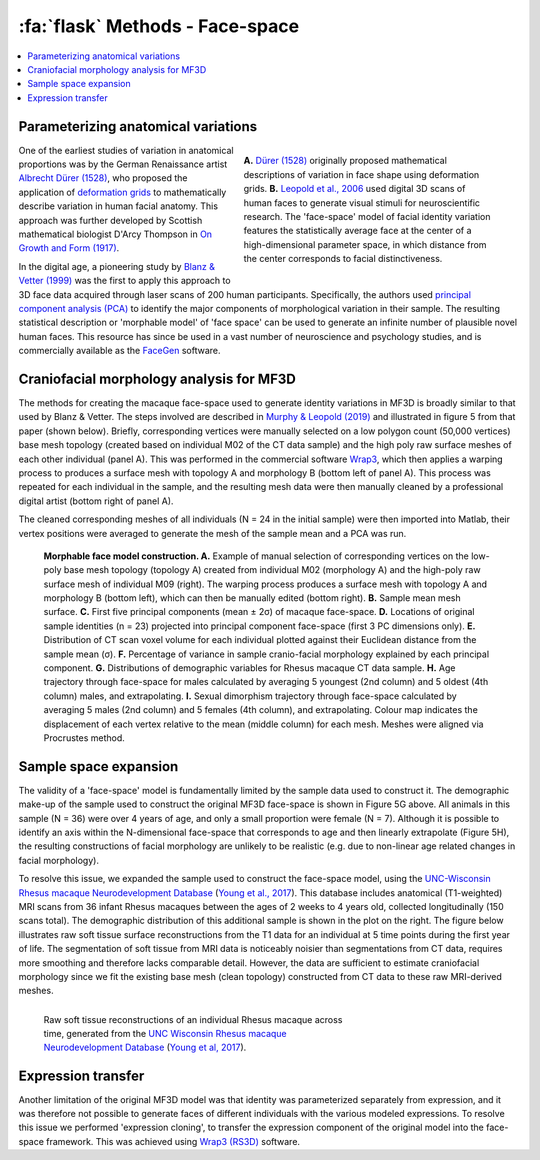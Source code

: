 .. _Methods_FaceSpace:

==============================
:fa:`flask` Methods - Face-space
==============================

.. contents:: :local:

Parameterizing anatomical variations
------------------------------------

.. figure:: _images/DocFigs/FaceSpace_DurerLeopold.png
  :align: right
  :figwidth: 50%
  :width: 100%
  :alt: Parameterization of facial shape

  **A.** `Dürer (1528) <https://en.wikipedia.org/wiki/Albrecht_D%C3%BCrer>`_ originally proposed mathematical descriptions of variation in face shape using deformation grids. **B.** `Leopold et al., 2006 <https://doi.org/10.1038/82947>`_ used digital 3D scans of human faces to generate visual stimuli for neuroscientific research. The 'face-space' model of facial identity variation features the statistically average face at the center of a high-dimensional parameter space, in which distance from the center corresponds to facial distinctiveness.

One of the earliest studies of variation in anatomical proportions was
by the German Renaissance artist `Albrecht Dürer
(1528) <https://www.nlm.nih.gov/exhibition/historicalanatomies/durer_bio.html>`__,
who proposed the application of `deformation
grids <https://www.virtual-anthropology.com/virtual-anthropology/compare/geometric-morphometrics/thin-plate-spline/>`__
to mathematically describe variation in human facial anatomy. This approach was further developed by Scottish mathematical biologist D'Arcy Thompson in `On Growth and Form (1917) <https://en.wikipedia.org/wiki/On_Growth_and_Form>`_. 

In the digital age, a pioneering study by `Blanz & Vetter (1999) <https://doi.org/10.1145/311535.311556>`__ was the first to apply this approach to 3D face data acquired through laser scans of 200 human participants. Specifically, the authors used `principal component analysis (PCA) <https://en.wikipedia.org/wiki/Principal_component_analysis>`_ to identify the major components of morphological variation in their sample. The resulting statistical description or 'morphable model' of 'face space' can be used to generate an infinite number of plausible novel human faces. This resource has since be used in a vast number of neuroscience and psychology studies, and is commercially available as the `FaceGen <https://facegen.com/>`__ software.


Craniofacial morphology analysis for MF3D
-----------------------------------------

The methods for creating the macaque face-space used to generate identity
variations in MF3D is broadly similar to that used by Blanz & Vetter. The steps
involved are described in `Murphy & Leopold
(2019) <https://doi.org/10.1016/j.jneumeth.2019.06.001>`__ and
illustrated in figure 5 from that paper (shown below). Briefly, corresponding vertices
were manually selected on a low polygon count (50,000 vertices) base mesh topology
(created based on individual M02 of the CT data sample) and the high poly raw
surface meshes of each other individual (panel A). This was performed in the
commercial software `Wrap3 <https://www.russian3dscanner.com/>`__, which then applies
a warping process to produces a surface mesh with topology A and
morphology B (bottom left of panel A). This process was repeated for each individual in the sample, and the resulting mesh data were then manually cleaned by a professional digital artist (bottom right of panel A).

The cleaned corresponding meshes of all individuals (N = 24 in the initial sample) were then imported into Matlab, their vertex positions were averaged to generate the mesh of 
the sample mean and a PCA was run. 


.. figure:: _images/ML_Figs/MurphyLeopold_Fig5.jpg
  :alt: Facial morphology analysis

  **Morphable face model construction. A.** Example of manual selection of corresponding vertices on the low-poly base mesh topology (topology A) created from individual M02 (morphology A) and the high-poly raw surface mesh of individual M09 (right). The warping process produces a surface mesh with topology A and morphology B (bottom left), which can then be manually edited (bottom right). **B.** Sample mean mesh surface. **C.** First five principal components (mean ± 2σ) of macaque face-space. **D.** Locations of original sample identities (n = 23) projected into principal component face-space (first 3 PC dimensions only). **E.** Distribution of CT scan voxel volume for each individual plotted against their Euclidean distance from the sample mean (σ). **F.** Percentage of variance in sample cranio-facial morphology explained by each principal component. **G.** Distributions of demographic variables for Rhesus macaque CT data sample. **H.** Age trajectory through face-space for males calculated by averaging 5 youngest (2nd column) and 5 oldest (4th column) males, and extrapolating. **I.** Sexual dimorphism trajectory through face-space calculated by averaging 5 males (2nd column) and 5 females (4th column), and extrapolating. Colour map indicates the displacement of each vertex relative to the mean (middle column) for each mesh. Meshes were aligned via Procrustes method.


Sample space expansion
-----------------------------------

.. plot:: PlotDemo_UNC.py
  :include-source: False
  :width: 300px
  :align: right

The validity of a 'face-space' model is fundamentally limited by the sample data used to construct it. The demographic make-up of the sample used to construct the original MF3D face-space is shown in Figure 5G above. All animals in this sample (N = 36) were over 4 years of age, and only a small proportion were female (N = 7). Although it is possible to identify an axis within the N-dimensional face-space that corresponds to age and then linearly extrapolate (Figure 5H), the resulting constructions of facial morphology are unlikely to be realistic (e.g. due to non-linear age related changes in facial morphology).


To resolve this issue, we expanded the sample used to construct the face-space model, using the `UNC-Wisconsin Rhesus macaque Neurodevelopment Database <https://data.kitware.com/#collection/54b582c38d777f4362aa9cb3>`_ (`Young et al., 2017 <https://doi.org/10.3389/fnins.2017.00029>`_). This database includes anatomical (T1-weighted) MRI scans from 36 infant Rhesus macaques between the ages of 2 weeks to 4 years old, collected longitudinally (150 scans total). The demographic distribution of this additional sample is shown in the plot on the right. The figure below illustrates raw soft tissue surface reconstructions from the T1 data for an individual at 5 time points during the first year of life. The segmentation of soft tissue from MRI data is noticeably noisier than segmentations from CT data, requires more smoothing and therefore lacks comparable detail. However, the data are sufficient to estimate craniofacial morphology since we fit the existing base mesh (clean topology) constructed from CT data to these raw MRI-derived meshes.

.. figure:: _images/Renders/UNC_Summary_Fig1.png
  :align: left
  :figwidth: 60%
  :width: 100%
  :alt: Craniofacial development in Rhesus macaque

  Raw soft tissue reconstructions of an individual Rhesus macaque across time, generated from the `UNC Wisconsin Rhesus macaque Neurodevelopment Database <https://data.kitware.com/#collection/54b582c38d777f4362aa9cb3>`_ (`Young et al, 2017 <https://doi.org/10.3389/fnins.2017.00029>`_).


.. container:: clearer

    .. image :: _images/spacer.png
       :width: 1


Expression transfer
------------------------------------

Another limitation of the original MF3D model was that identity was parameterized separately from expression, and it was therefore not possible to generate faces of different individuals with the various modeled expressions. To resolve this issue we performed 'expression cloning', to transfer the expression component of the original model into the face-space framework. This was achieved using `Wrap3 (RS3D) <https://www.russian3dscanner.com/>`_ software.
